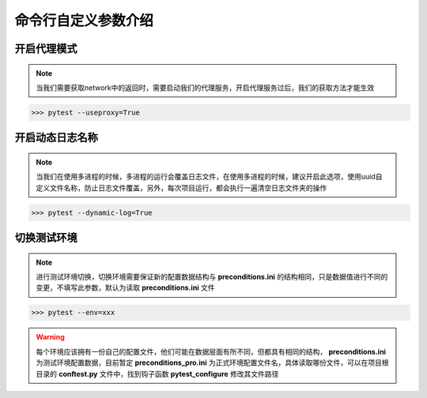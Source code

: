 =======================
命令行自定义参数介绍
=======================


开启代理模式
=============

.. note::
	当我们需要获取network中的返回时，需要启动我们的代理服务，开启代理服务过后，我们的获取方法才能生效

.. code-block:: python
	:linenos:
	:emphasize-lines: 2

	# 必须写上值，为True则启动服务
	pytest.main(['--useproxy=True'])


>>> pytest --useproxy=True


开启动态日志名称
================

.. note::
	当我们在使用多进程的时候，多进程的运行会覆盖日志文件，在使用多进程的时候，建议开启此选项，使用uuid自定义文件名称，防止日志文件覆盖，另外，每次项目运行，都会执行一遍清空日志文件夹的操作

.. code-block:: python
	:linenos:
	:emphasize-lines: 2

	# 必须写上值
	pytest.main(['--dynamic-log=True'])

>>> pytest --dynamic-log=True


切换测试环境
==============

.. note:: 
	进行测试环境切换，切换环境需要保证新的配置数据结构与 **preconditions.ini** 的结构相同，只是数据值进行不同的变更，不填写此参数，默认为读取 **preconditions.ini** 文件


.. code-block:: python
	:linenos:
	:emphasize-lines: 2

	# 必须写上值，如果值不是 test 则会认为是正式环境，启用其他文件
	pytest.main(['--env=xxx'])

>>> pytest --env=xxx

.. warning::
	每个环境应该拥有一份自己的配置文件，他们可能在数据层面有所不同，但都具有相同的结构， **preconditions.ini** 为测试环境配置数据，目前暂定 **preconditions_pro.ini** 为正式环境配置文件名，具体读取哪份文件，可以在项目根目录的 **conftest.py** 文件中，找到钩子函数 **pytest_configure** 修改其文件路径
